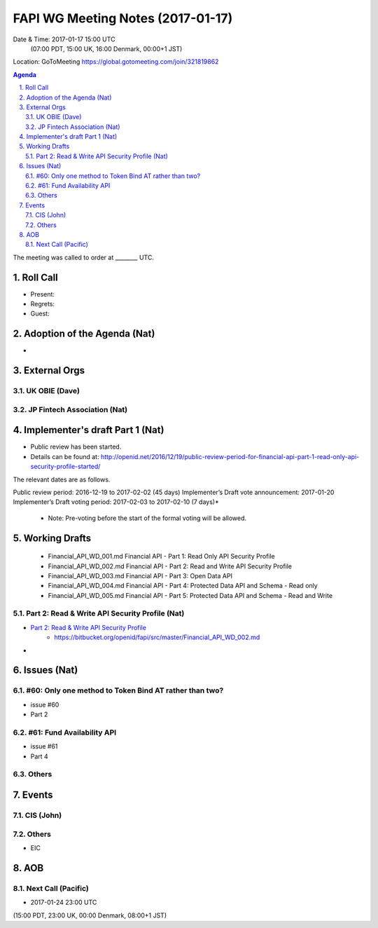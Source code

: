 ============================================
FAPI WG Meeting Notes (2017-01-17)
============================================
Date & Time: 2017-01-17 15:00 UTC
    (07:00 PDT, 15:00 UK, 16:00 Denmark, 00:00+1 JST)

Location: GoToMeeting https://global.gotomeeting.com/join/321819862

.. sectnum::
   :suffix: .


.. contents:: Agenda

The meeting was called to order at ________ UTC. 

Roll Call
=============
* Present: 
* Regrets: 
* Guest: 

Adoption of the Agenda (Nat)
===============================
* 


External Orgs
==================

UK OBIE (Dave)
----------------

JP Fintech Association (Nat)
-----------------------------

Implementer's draft Part 1 (Nat)
==================================
* Public review has been started. 
* Details can be found at: http://openid.net/2016/12/19/public-review-period-for-financial-api-part-1-read-only-api-security-profile-started/

The relevant dates are as follows.

Public review period: 2016-12-19 to 2017-02-02 (45 days)
Implementer’s Draft vote announcement: 2017-01-20
Implementer’s Draft voting period: 2017-02-03 to 2017-02-10 (7 days)*

    * Note: Pre-voting before the start of the formal voting will be allowed.



Working Drafts
===================

    * Financial_API_WD_001.md Financial API - Part 1: Read Only API Security Profile
    * Financial_API_WD_002.md Financial API - Part 2: Read and Write API Security Profile
    * Financial_API_WD_003.md Financial API - Part 3: Open Data API
    * Financial_API_WD_004.md Financial API - Part 4: Protected Data API and Schema - Read only
    * Financial_API_WD_005.md Financial API - Part 5: Protected Data API and Schema - Read and Write

Part 2: Read & Write API Security Profile (Nat)
------------------------------------------------------------
* `Part 2: Read & Write API Security Profile <https://bitbucket.org/openid/fapi/src/master/Financial_API_WD_001.md>`_
    * https://bitbucket.org/openid/fapi/src/master/Financial_API_WD_002.md 

* 

Issues (Nat)
=========================

#60: Only one method to Token Bind AT rather than two?
-------------------------------------------------------
* issue #60
* Part 2

#61: Fund Availability API
----------------------------
* issue #61
* Part 4

Others
----------

Events
=============

CIS (John)
----------------------

Others
-----------
* EIC

AOB
========

Next Call (Pacific)
--------------------------
* 2017-01-24 23:00 UTC
(15:00 PDT, 23:00 UK, 00:00 Denmark, 08:00+1 JST)